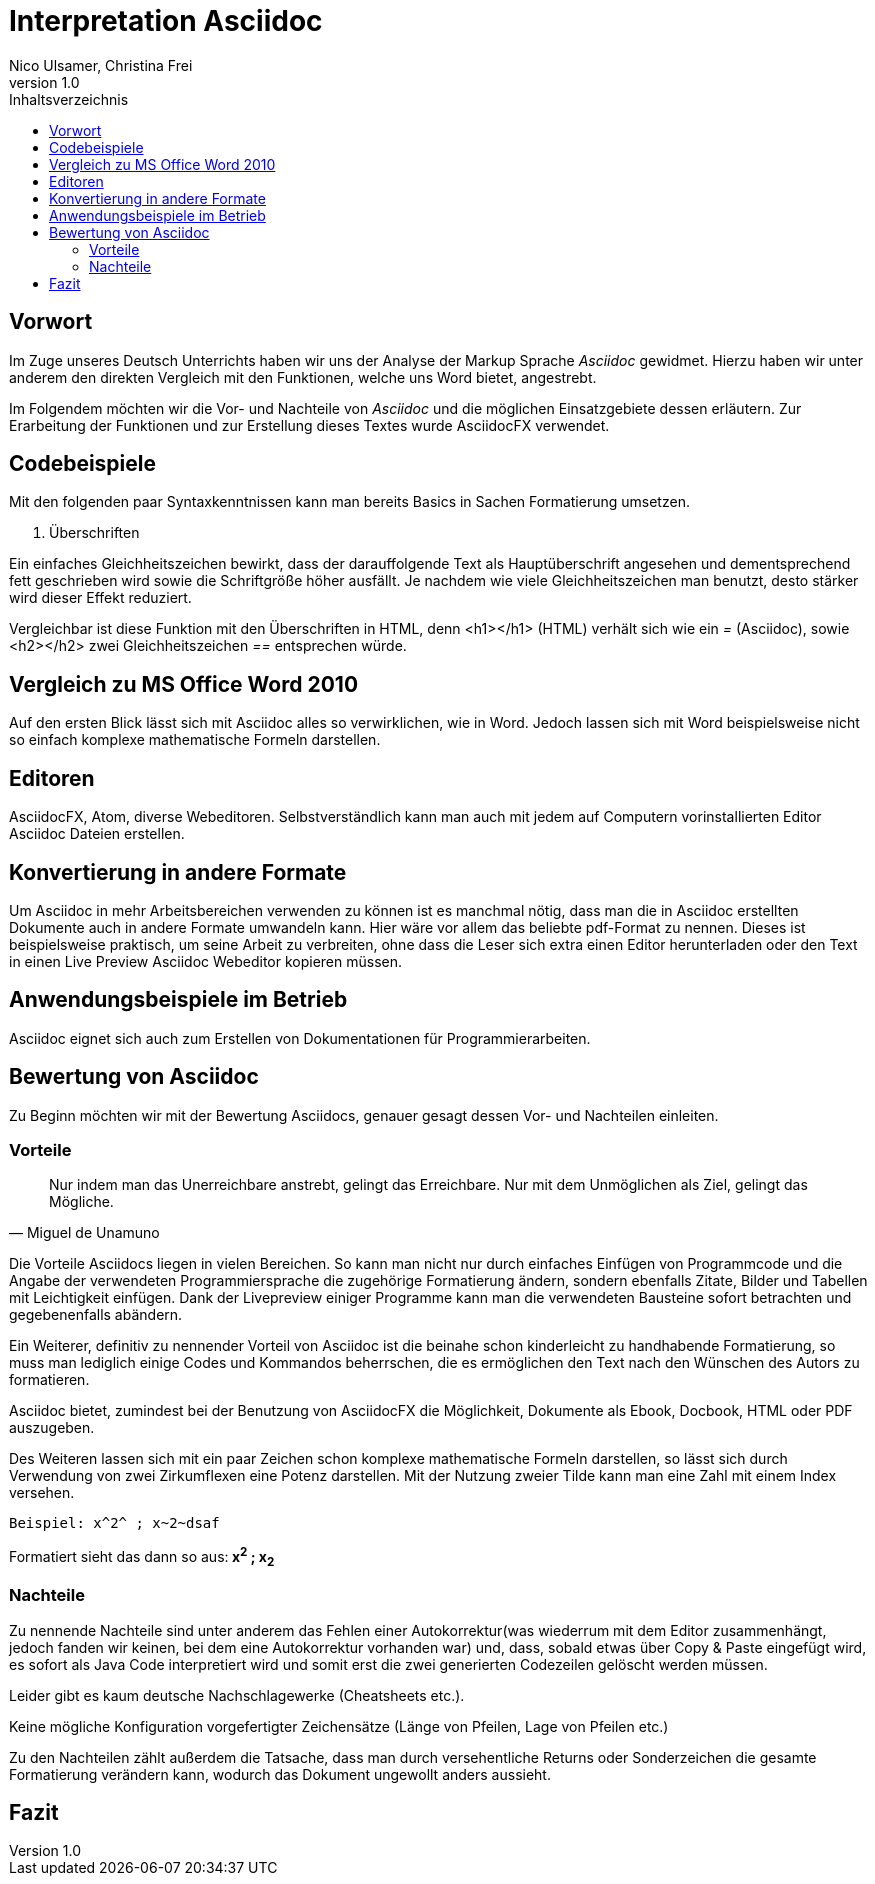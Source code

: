Interpretation Asciidoc
======================
Nico Ulsamer, Christina Frei
v1.0
:doctype: article
:toc: right
:toc-title: Inhaltsverzeichnis

[preface]
Vorwort
--------
Im Zuge unseres Deutsch Unterrichts haben wir uns der Analyse der Markup Sprache _Asciidoc_ gewidmet.
Hierzu haben wir unter anderem den direkten Vergleich mit den Funktionen, welche uns Word bietet, angestrebt.

Im Folgendem möchten wir die Vor- und Nachteile von _Asciidoc_ und die möglichen Einsatzgebiete dessen erläutern. Zur Erarbeitung der Funktionen und zur Erstellung dieses Textes wurde AsciidocFX verwendet.


Codebeispiele
------------
Mit den folgenden paar Syntaxkenntnissen kann man bereits Basics in Sachen Formatierung umsetzen.

. Überschriften

Ein einfaches Gleichheitszeichen bewirkt, dass der darauffolgende Text als Hauptüberschrift angesehen und dementsprechend fett geschrieben wird sowie die Schriftgröße höher ausfällt. Je nachdem wie viele Gleichheitszeichen man benutzt, desto stärker wird dieser Effekt reduziert. 

Vergleichbar ist diese Funktion mit den Überschriften in HTML, denn <h1></h1> (HTML) verhält sich wie ein '=' (Asciidoc), sowie <h2></h2> zwei Gleichheitszeichen '==' entsprechen würde.


Vergleich zu MS Office Word 2010
-------------------------------
Auf den ersten Blick lässt sich mit Asciidoc alles so verwirklichen, wie in Word. Jedoch lassen sich mit Word beispielsweise nicht so einfach komplexe mathematische Formeln darstellen.

Editoren
-------
AsciidocFX, Atom, diverse Webeditoren. Selbstverständlich kann man auch mit jedem auf Computern vorinstallierten Editor Asciidoc Dateien erstellen.

Konvertierung in andere Formate
-------------------------------
Um Asciidoc in mehr Arbeitsbereichen verwenden zu können ist es manchmal nötig, dass man die in Asciidoc erstellten Dokumente auch in andere Formate umwandeln kann. Hier wäre vor allem das beliebte pdf-Format zu nennen. Dieses ist beispielsweise praktisch, um seine Arbeit zu verbreiten, ohne dass die Leser sich extra einen Editor herunterladen oder den Text in einen Live Preview Asciidoc Webeditor kopieren müssen.

Anwendungsbeispiele im Betrieb
-----------------------------
Asciidoc eignet sich auch zum Erstellen von Dokumentationen für Programmierarbeiten. 

Bewertung von Asciidoc
---------------------
Zu Beginn möchten wir mit der Bewertung Asciidocs, genauer gesagt dessen Vor- und Nachteilen einleiten.

Vorteile
~~~~~~~~~


[quote,Miguel de Unamuno]
____
Nur indem man das Unerreichbare anstrebt, gelingt das Erreichbare. Nur mit dem Unmöglichen als Ziel, gelingt das Mögliche.
____

Die Vorteile Asciidocs liegen in vielen Bereichen. 
So kann man nicht nur durch einfaches Einfügen von Programmcode und die Angabe der verwendeten Programmiersprache die zugehörige Formatierung ändern, sondern ebenfalls Zitate, Bilder und Tabellen mit Leichtigkeit einfügen.
Dank der Livepreview einiger Programme kann man die verwendeten Bausteine sofort betrachten und gegebenenfalls abändern.

Ein Weiterer, definitiv zu nennender Vorteil von Asciidoc ist die beinahe schon kinderleicht zu handhabende Formatierung, so muss man lediglich einige Codes und Kommandos beherrschen, die es ermöglichen den Text nach den Wünschen des Autors zu formatieren.

Asciidoc bietet, zumindest bei der Benutzung von AsciidocFX die Möglichkeit, Dokumente als Ebook, Docbook, HTML oder PDF auszugeben.

Des Weiteren lassen sich mit ein paar Zeichen schon komplexe mathematische Formeln darstellen, so lässt sich durch Verwendung von zwei Zirkumflexen eine Potenz darstellen. Mit der Nutzung zweier Tilde kann man eine Zahl mit einem Index versehen. 
[source, Asciidoc]
----
Beispiel: x^2^ ; x~2~dsaf
----
Formatiert sieht das dann so aus:** x^2^ ; x~2~**

Nachteile
~~~~~~~~
Zu nennende Nachteile sind unter anderem das Fehlen einer Autokorrektur(was wiederrum mit dem Editor zusammenhängt, jedoch fanden wir keinen, bei dem eine Autokorrektur vorhanden war) und, dass, sobald etwas über Copy & Paste eingefügt wird, es sofort als Java Code interpretiert wird und somit erst die zwei generierten Codezeilen gelöscht werden müssen.

Leider gibt es kaum deutsche Nachschlagewerke (Cheatsheets etc.).

Keine mögliche Konfiguration vorgefertigter Zeichensätze (Länge von Pfeilen, Lage von Pfeilen etc.)

Zu den Nachteilen zählt außerdem die Tatsache, dass man durch versehentliche Returns oder Sonderzeichen die gesamte Formatierung verändern kann, wodurch das Dokument ungewollt anders aussieht. 

Fazit
----

